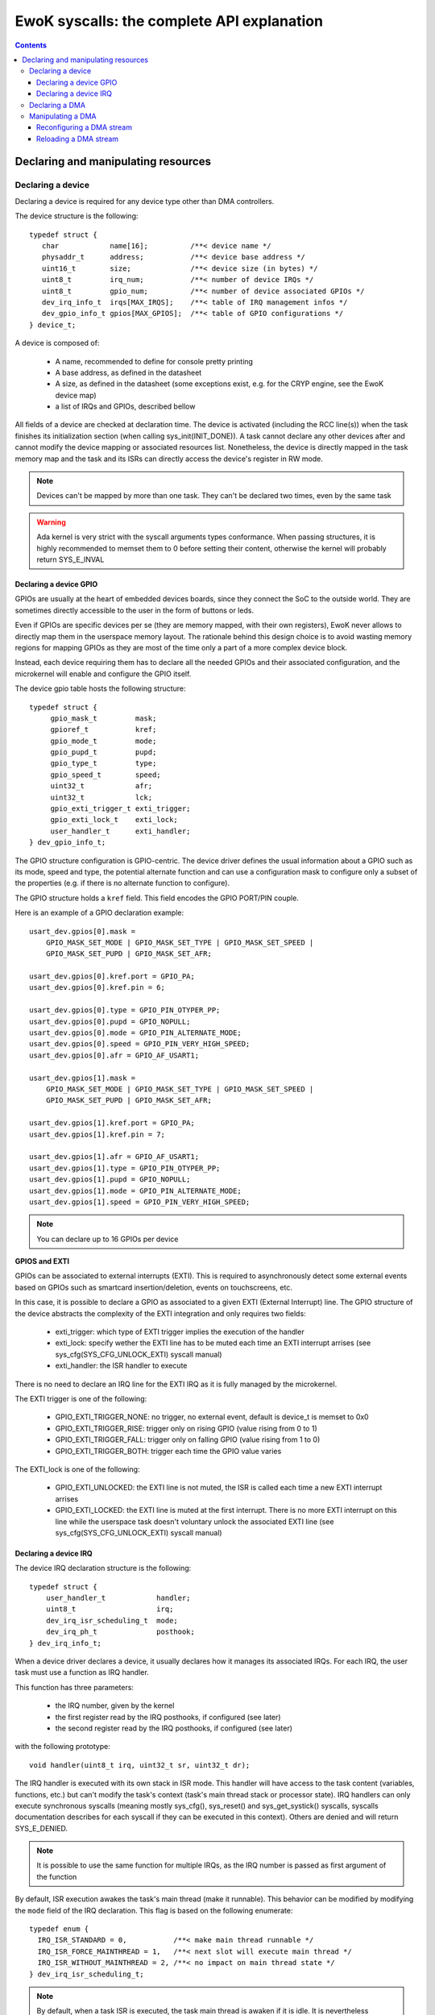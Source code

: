 EwoK syscalls: the complete API explanation
===========================================

.. _ewok-devices:

.. contents::


.. highlight:: c


Declaring and manipulating resources
-------------------------------------

Declaring a device
^^^^^^^^^^^^^^^^^^

Declaring a device is required for any device type other than DMA controllers.

The device structure is the following::

    typedef struct {
       char            name[16];          /**< device name */
       physaddr_t      address;           /**< device base address */
       uint16_t        size;              /**< device size (in bytes) */
       uint8_t         irq_num;           /**< number of device IRQs */
       uint8_t         gpio_num;          /**< number of device associated GPIOs */
       dev_irq_info_t  irqs[MAX_IRQS];    /**< table of IRQ management infos */
       dev_gpio_info_t gpios[MAX_GPIOS];  /**< table of GPIO configurations */
    } device_t;


A device is composed of:

   * A name, recommended to define for console pretty printing
   * A base address, as defined in the datasheet
   * A size, as defined in the datasheet (some exceptions exist, e.g. for the CRYP engine, see the EwoK device map)
   * a list of IRQs and GPIOs, described bellow

All fields of a device are checked at declaration time. The device is activated (including the RCC line(s)) when
the task finishes its initialization section (when calling sys_init(INIT_DONE)). A task cannot declare any other devices
after and cannot modify the device mapping or associated resources list. Nonetheless, the device is directly mapped in
the task memory map and the task and its ISRs can directly access the device's register in RW mode.

.. note::
   Devices can't be mapped by more than one task. They can't be declared two times, even by the same task

.. warning::
   Ada kernel is very strict with the syscall arguments types conformance. When passing structures, it is highly recommended to memset them to 0 before setting their content, otherwise the kernel will probably return SYS_E_INVAL

Declaring a device GPIO
"""""""""""""""""""""""
GPIOs are usually at the heart of embedded devices boards, since they connect the SoC to the outside world. They are sometimes directly accessible to the
user in the form of buttons or leds.

Even if GPIOs are specific devices per se (they are memory mapped, with their own registers), EwoK never allows to directly
map them in the userspace memory layout. The rationale behind this design choice is to avoid wasting memory regions for mapping GPIOs as they are most of
the time only a part of a more complex device block.

Instead, each device requiring them has to declare all the needed GPIOs and their associated configuration, and the microkernel
will enable and configure the GPIO itself.

The device gpio table hosts the following structure::

   typedef struct {
        gpio_mask_t         mask;
        gpioref_t           kref;
      	gpio_mode_t         mode;
      	gpio_pupd_t         pupd;
      	gpio_type_t         type;
      	gpio_speed_t        speed;
      	uint32_t            afr;
      	uint32_t            lck;
        gpio_exti_trigger_t exti_trigger;
        gpio_exti_lock_t    exti_lock;
      	user_handler_t      exti_handler;
   } dev_gpio_info_t;

The GPIO structure configuration is GPIO-centric. The device driver defines the usual information about a GPIO such as its mode, speed and type, the potential
alternate function and can use a configuration mask to configure only a subset of the properties (e.g. if there is no alternate function to configure).

The GPIO structure holds a ``kref`` field. This field encodes the GPIO PORT/PIN couple.

Here is an example of a GPIO declaration example::

    usart_dev.gpios[0].mask =
        GPIO_MASK_SET_MODE | GPIO_MASK_SET_TYPE | GPIO_MASK_SET_SPEED |
        GPIO_MASK_SET_PUPD | GPIO_MASK_SET_AFR;

    usart_dev.gpios[0].kref.port = GPIO_PA;
    usart_dev.gpios[0].kref.pin = 6;

    usart_dev.gpios[0].type = GPIO_PIN_OTYPER_PP;
    usart_dev.gpios[0].pupd = GPIO_NOPULL;
    usart_dev.gpios[0].mode = GPIO_PIN_ALTERNATE_MODE;
    usart_dev.gpios[0].speed = GPIO_PIN_VERY_HIGH_SPEED;
    usart_dev.gpios[0].afr = GPIO_AF_USART1;

    usart_dev.gpios[1].mask =
        GPIO_MASK_SET_MODE | GPIO_MASK_SET_TYPE | GPIO_MASK_SET_SPEED |
        GPIO_MASK_SET_PUPD | GPIO_MASK_SET_AFR;

    usart_dev.gpios[1].kref.port = GPIO_PA;
    usart_dev.gpios[1].kref.pin = 7;

    usart_dev.gpios[1].afr = GPIO_AF_USART1;
    usart_dev.gpios[1].type = GPIO_PIN_OTYPER_PP;
    usart_dev.gpios[1].pupd = GPIO_NOPULL;
    usart_dev.gpios[1].mode = GPIO_PIN_ALTERNATE_MODE;
    usart_dev.gpios[1].speed = GPIO_PIN_VERY_HIGH_SPEED;


.. note::
   You can declare up to 16 GPIOs per device


**GPIOS and EXTI**

GPIOs can be associated to external interrupts (EXTI). This is
required to asynchronously detect some external events based on GPIOs such as smartcard
insertion/deletion, events on touchscreens, etc.

In this case, it is possible to declare a GPIO as associated to a given EXTI
(External Interrupt) line.
The GPIO structure of the device abstracts the complexity of the EXTI integration
and only requires two fields:

   * exti_trigger: which type of EXTI trigger implies the execution of the handler
   * exti_lock: specify wether the EXTI line has to be muted each time an EXTI interrupt arrises (see sys_cfg(SYS_CFG_UNLOCK_EXTI) syscall manual)
   * exti_handler: the ISR handler to execute

There is no need to declare an IRQ line for the EXTI IRQ as it is fully managed by
the microkernel.

The EXTI trigger is one of the following:

   * GPIO_EXTI_TRIGGER_NONE: no trigger, no external event, default is device_t is memset to 0x0
   * GPIO_EXTI_TRIGGER_RISE: trigger only on rising GPIO (value rising from 0 to 1)
   * GPIO_EXTI_TRIGGER_FALL: trigger only on falling GPIO (value rising from 1 to 0)
   * GPIO_EXTI_TRIGGER_BOTH: trigger each time the GPIO value varies

The EXTI_lock is one of the following:

   * GPIO_EXTI_UNLOCKED: the EXTI line is not muted, the ISR is called each time a new EXTI interrupt arrises
   * GPIO_EXTI_LOCKED: the EXTI line is muted at the first interrupt. There is no more EXTI interrupt on this line while the userspace task doesn't voluntary unlock the associated EXTI line (see sys_cfg(SYS_CFG_UNLOCK_EXTI) syscall manual)

Declaring a device IRQ
""""""""""""""""""""""

The device IRQ declaration structure is the following::

   typedef struct {
       user_handler_t            handler;
       uint8_t                   irq;
       dev_irq_isr_scheduling_t  mode;
       dev_irq_ph_t              posthook;
   } dev_irq_info_t;


When a device driver declares a device, it usually declares how it manages its associated IRQs.
For each IRQ, the user task must use a function as IRQ handler.

This function has three parameters:

   * the IRQ number, given by the kernel
   * the first register read by the IRQ posthooks, if configured (see later)
   * the second register read by the IRQ posthooks, if configured (see later)

with the following prototype::

   void handler(uint8_t irq, uint32_t sr, uint32_t dr);

The IRQ handler is executed with its own stack in ISR mode.
This handler will have access to the task content (variables, functions, etc.) but can't modify
the task's context (task's main thread stack or processor state). IRQ handlers can only execute
synchronous syscalls (meaning mostly sys_cfg(), sys_reset() and sys_get_systick() syscalls, syscalls documentation
describes for each syscall if they can be executed in this context). Others are
denied and will return SYS_E_DENIED.

.. note::
   It is possible to use the same function for multiple IRQs, as the IRQ number is passed as first argument of the function

By default, ISR execution awakes the task's main thread (make it runnable). This behavior can
be modified by modifying the ``mode`` field of the IRQ declaration. This
flag is based on the following enumerate::

   typedef enum {
     IRQ_ISR_STANDARD = 0,           /**< make main thread runnable */
     IRQ_ISR_FORCE_MAINTHREAD = 1,   /**< next slot will execute main thread */
     IRQ_ISR_WITHOUT_MAINTHREAD = 2, /**< no impact on main thread state */
   } dev_irq_isr_scheduling_t;


.. note::
   By default, when a task ISR is executed, the task main thread is awaken if it is idle. It is
   nevertheless possible to deactivate this feature and work on full ISR mode (without any main
   thread execution)

Sometimes, there is a need for high reactivity between the ISR execution and the
main thread execution. This is the case when the device driver hosts the main device automaton in
its main thread and uses the ISR handlers only for flags management (i.e. to notify states transitions).

Forcing the main thread execution happens one time per ISR execution. Until the main thread yields
or is scheduled, there is no more forced execution before the next ISR execution.
As this behavior is highly impacting, its is associated to a specific permission (see EwoK permissions).
Only tasks with this permissions are allowed to declare forced execution for some of their ISRs.

ISRs are not executed synchronously to IRQ handler mode, but 
in thread mode, in their own thread in their parent task context. This behavior has been implemented to disallow any user implementation
to be executed in supervisor mode. On the other hand, there are some drawbacks to this design choice:

   * The ISR is postponed a little time after the IRQ handler mode execution
   * All actions usually done in the ISR to acknowledge the hardware device interrupt(s) in any of the hardware device registers can't
     be executed in the ISR context. If so, the hardware device generates an IRQ burst leading to a denial of service. This is
     resolved by EwoK posthooks, described hereafter

**About Posthooks**

Posthooks are mechanisms to execute controlled actions in handler mode
in order to replace a synchronously executed ISRs. It mostly acknowledges hardware devices interrupts.
Device interrupts acknowledges vary from one device to another, but are classically a sequence of reads, writes or masks of
some device registers. As a consequence, EwoK provides a small programming interface in order to explain to the kernel which
read/write or mask needs to be done on the device registers. These actions are easy to check in term of security
and provide a way to encode elaborated sequences of registers access at the end of the IRQ handler execution.

The user device driver can declare four types of action:

   * IRQ_PH_NIL:   no action
   * IRQ_PH_READ:  reading a register of the device
   * IRQ_PH_WRITE: writing a register of the device
   * IRQ_PH_AND:   executing a boolean AND between two register of the device, with a possible 32bit mask
   * IRQ_PH_MASK:  executing a mask between one register and another, and executing a boolean AND with a third one

All register addresses are specified as an offset starting at the beginning of the specific device memory map (i.e. the address provided in the device datasheet).

.. note::
   Posthook declaration complexity may vary from very easy (e.g. USART devices, which require only IRQ_PH_READ) to very complex (e.g. USB devices, requiring multiple READ, AND and MASK)

.. hint::
   It is advised to declare read actions first, as the posthook implementation keeps the memory of all read registers and avoids any multiple read of the same register to avoid ToCToU (Time of Check - Time of Use) invalid behavior

.. caution::
   The posthook field hosts an action table. The number of actions is not explicitly set, as it is fully parsed. It is wise to memset the device_t structure to 0 to default all posthook actions to IRQ_PH_NIL by default before setting the device. Any invalid content will be rejected by the kernel at device registering time.

ISR Handlers have three arguments, passed by the kernel:

   * The IRQ number
   * The sr (most of the time status register) value, passed by the kernel and read at IRQ handler time
   * the dr (most of the time a data register, a mask register or any other) value, passed by the kernel and read at IRQ handler time

Without posthooks, sr and dr values are 0x0. If the device declares a posthook with (at least) two register read, it can also ask for getting back these registers
values as they were at the posthook execution time, by specifying the very same register offset in the poshook ``status`` (for sr) and ``data`` (for dr) fields.

This allows to get back values from registers having their content changing when they are read or that may dynamically change between posthooks time (during handler mode) and ISR time (in thread mode, a little later).

.. hint::
   The proper way to implement an ISR handler is to ask the kernel to read the usual registers such as status and mask registers during posthooks. These
   registers should not be read again after, using sr and dr local variables instead, to avoid ToCToU risks.

Here is the example of posthook declaration for an USART driver. USART requires that the device DR register is read to
stop sending IRQs. SR gives the current device state. Posthook is then easy to declare::

    usart_dev.irqs[0].posthook.status = 0x0000; /* SR register */
    usart_dev.irqs[0].posthook.data   = 0x0004; /* DR register */

    usart_dev.irqs[0].posthook.action[0].instr = IRQ_PH_READ;
    usart_dev.irqs[0].posthook.action[0].read.offset = 0x0000; /* reading SR register */

    usart_dev.irqs[0].posthook.action[1].instr = IRQ_PH_READ;
    usart_dev.irqs[0].posthook.action[1].read.offset = 0x0004; /* reading DR register */

    usart_dev.irqs[0].posthook.action[2].instr = IRQ_PH_WRITE;
    usart_dev.irqs[0].posthook.action[2].write.offset = 0x0000; /* write to SR register... */
    usart_dev.irqs[0].posthook.action[2].write.value  = 0x00;   /* ...the value 0x0 */
    usart_dev.irqs[0].posthook.action[2].write.mask   = 0x3 << 6; /* using the given write mask
                                                                     (clear TC & Tx status in SR register) */

For the USB Full-Speed device, the device IRQ multiplexes various events that need to be checked against the
status registers. Some events require specific masking to avoid IRQ bursts. Posthook declaration is more complex::

    /* getting back SR and MSK */
    dev.irqs[0].posthook.status = 0x0014; /* SR register */
    dev.irqs[0].posthook.data   = 0x0018;   /* Interrupt mask register */

    dev.irqs[0].posthook.action[0].instr = IRQ_PH_READ;
    dev.irqs[0].posthook.action[0].read.offset = 0x0014; /* reading SR register */

    dev.irqs[0].posthook.action[1].instr = IRQ_PH_READ;
    dev.irqs[0].posthook.action[1].read.offset = 0x0018; /* reading interrupt msk register */

    /* Masking currently activated interrupt(s) in SR */
    dev.irqs[0].posthook.action[2].instr = IRQ_PH_MASK;
    dev.irqs[0].posthook.action[2].mask.offset_src = 0x14;  /* read SR register... */
    dev.irqs[0].posthook.action[2].mask.offset_dest = 0x14; /* and write it to itself... */
    dev.irqs[0].posthook.action[2].mask.offset_mask = 0x18; /* using a binary mask based on MASK register value */
    dev.irqs[0].posthook.action[2].mask.mode = 0;           /* with binary inversion (write 1 if status bit is 1) */

    /* Some specific interrupts need masking in interrupt MSK too */
    dev.irqs[0].posthook.action[3].instr = IRQ_PH_AND;
    dev.irqs[0].posthook.action[3].and.offset_src = 0x14;   /* read SR register... */
    dev.irqs[0].posthook.action[3].and.offset_dest = 0x18;  /* writing to MASK register... */
    dev.irqs[0].posthook.action[3].and.mask = USB_FS_GINTMSK_RXFLVLM_Msk; /* Using a fixed 1 bit mask */
    dev.irqs[0].posthook.action[3].and.mode = 1; /* with binary inversion (write 0 if status bit is 1) */

    dev.irqs[0].posthook.action[4].instr = IRQ_PH_AND;
    dev.irqs[0].posthook.action[4].and.offset_src = 0x14; /* read SR register... */
    dev.irqs[0].posthook.action[4].and.offset_dest = 0x18; /* writing to MASK register... */
    dev.irqs[0].posthook.action[4].and.mask = USB_FS_GINTMSK_IEPINT_Msk; /* Using another fixed 1 bit mask */
    dev.irqs[0].posthook.action[4].and.mode = 1; /* with binary inversion (write 0 if status bit is 1) */

    dev.irqs[0].posthook.action[5].instr = IRQ_PH_AND;
    dev.irqs[0].posthook.action[5].and.offset_src = 0x14; /* read SR register... */
    dev.irqs[0].posthook.action[5].and.offset_dest = 0x18; /* writing to MASK register... */
    dev.irqs[0].posthook.action[5].and.mask = USB_FS_GINTMSK_OEPINT_Msk; /* Using another fixed 1 bit mask */
    dev.irqs[0].posthook.action[5].and.mode = 1; /* with binary inversion (write 0 if status bit is 1) */

.. caution::
      * When declaring posthooks, you can only use offsets based on current device base address
      * The offsets must be a part of the device address map
      * The posthook sanitation is done at device declaration time, posthooks can't be modified

Declaring a DMA
^^^^^^^^^^^^^^^

When using EwoK, DMA are not considered as general purpose devices.
A userspace driver:

   * is not allowed to map a DMA controller (or any part of it)
   * has no way other than syscalls to (re)configure the DMA stream
   * uses a DMA oriented specific interface to declare the DMA as a
     specific resource, when it has the associated permission (see :ref:`EwoK permissions <ewok-perm>`)

EwoK allows only memory to peripheral and peripheral to memory DMA usage. Memory-to-memory, even with a fully controlled slot filtering, is a dangerous usage
of DMA controllers. This reduces the usage of DMA streams that are
hard-linked to System On Chip devices in the DMA controllers hardware design.

A task can declare multiple DMA if the channel and stream couple is not already used.
It can reconfigure some parts of the previously configured stream after the
initialization phase but is not able to reconfigure elements such as the
controller, the stream or the channel identifier.

The DMA structure is the following::

   typedef struct {
   	  physaddr_t in_addr;	    /**< DMA input base address */
      physaddr_t out_addr;	    /**< DMA output base address */
   	  dma_prio_t in_prio;	    /**< DMA priority for memory to peripheral */
   	  dma_prio_t out_prio;	    /**< DMA priority for peripheral to peripheral */
   	  uint16_t size;		    /**< DMA buffer size to copy (in bytes) */
   	  uint8_t dma;		        /**< DMA controler identifier */
      uint8_t channel;	        /**< DMA channel to configure */
   	  uint8_t stream;		    /**< DMA stream to configure */
      dma_flowctrl_t flow_control; /**< DMA Flow controller */
   	  dma_dir_t dir;		    /**< Current DMA direction */
   	  dma_mode_t mode;	        /**< Current DMA mode */
   	  bool mem_inc;		        /**< DMA incremental mode for memory */
   	  bool dev_inc;		        /**< DMA incremental mode for device */
   	  dma_datasize_t datasize;  /**< data unit size */
   	  dma_burst_t mem_burst;	/**< type of DMA burst mode */
   	  dma_burst_t dev_burst;	/**< type of DMA burst mode */
   	  user_dma_handler_t in_handler;  /**< DMA ISR for memory to pheripheral */
   	  user_dma_handler_t out_handler; /**< DMA ISR for peripheral to memoryt */
   } dma_t;


Most of the time, a task declaring a DMA does not fill all the fields of the
DMA structure. Usually, the ISR handlers and buffers are set later in the
application implementation, as they can vary during the application execution.

Here is a typical declaration used in the SDIO stack::

   dma.channel = DMA2_CHANNEL_SDIO;
   dma.dir = MEMORY_TO_PERIPHERAL; /* write by default */
   dma.in_addr = (physaddr_t) 0; /* to set later via DMA_RECONF */
   dma.out_addr = (volatile physaddr_t)sdio_get_data_addr();
   dma.in_prio = DMA_PRI_HIGH;
   dma.dma = DMA2;
   dma.size = 0; /* to set later via DMA_RECONF */

   dma.stream = DMA2_STREAM_SDIO_FD;

   dma.mode = DMA_FIFO_MODE;
   dma.mem_inc = 1;
   dma.dev_inc = 0;
   dma.datasize = DMA_DS_WORD;
   dma.mem_burst = DMA_BURST_INC4;
   dma.dev_burst = DMA_BURST_INC4;
   dma.flow_control = DMA_FLOWCTRL_DEV;
   dma.in_handler = (user_dma_handler_t) sdio_dmacallback;
   dma.out_handler = (user_dma_handler_t) sdio_dmacallback;

   ret = sys_init(INIT_DMA, &dma, &dmadesc);

When calling sys_init(INIT_DMA, &dma, &dmadesc), the dmadesc identifier is
updated with a unique identifier that can be used later for the sys_init(CFG_DMA_RELOAD) syscall.

At that time, if the DMA stream is not already used and the task have the
necessary permissions and space in its task structure to map it, the DMA
is registered. There is no specific hardware event associated to this
syscall.

Manipulating a DMA
^^^^^^^^^^^^^^^^^^

When calling sys_init(INIT_DONE), the DMA controller has its clock enabled if
it is not already, but the DMA stream is **not** activated. There is still
some missing fields in this structure:

   * in_addr is not set
   * size is not set

To effectively activate the DMA (and launch it in the same time), the task
needs to call sys_cfg(CFG_DMA_RECONF). This syscall will configure all the
missing fields and activate the DMA stream if everything is there.

This behavior allows the task to activate the DMA at will, e.g.
when the input buffer is ready, or after receiving a dedicated IPC.


Reconfiguring a DMA stream
""""""""""""""""""""""""""

Reconfiguring a DMA stream most of the time requires to reconfigure
the buffer address and size (when using flip/flop buffers, or FIFO mode).
Only the DMA circular mode does not require any action as the DMA is fully
autonomous until the user task requires a DMA reset to stop the DMA action.

Here is a typical, easy, DMA reconfiguration::

   dma.out_addr = (physaddr_t)buffer;
   dma.size = buf_len;
   ret = sys_cfg(CFG_DMA_RECONF, (void*)&dma, DMA_RECONF_BUFOUT | DMA_RECONF_BUFSIZE);

The fields that can be reconfigured at sys_cfg time are the following:

   * ISR handlers address
   * buffers address
   * buffers size
   * DMA mode (Circular, FIFO, Direct)
   * DMA priority (between other DMA controller tasks)
   * DMA direction

DMA direction is allowed to be reconfigured in the case of DMA streams that
are used for both device read and write access. This is the case for example
for SDIO device on STM32F4xx, where the same DMA stream is used for both directions.

As the entire dma structure is passed at CFG_DMA_RECONF time, a mask is used to
specify which fields in all the reconfigurable ones need to be updated.

This mask is defined in the ``dma_reconf_mask_t`` enumeration. This also reduces
the cost of the DMA reconfiguration syscall.

A task can only reconfigure a DMA controller it already holds. The DMA fixed fields must not be modified by the task, or
any reconfiguration of the DMA will be refused.

Reloading a DMA stream
""""""""""""""""""""""

For some specific DMA usage like circular DMA streams, the task doesn't need
to reconfigure the input or output buffer and size. The DMA controller is
looping on the content of a given buffer without stopping.
In this case, the user task would require to stop the DMA when executing
the Transfer Complete ISR, and reloading it later.

It is then possible to stop the DMA by simply disabling the stream.
This is done using the sys_cfg(CFG_DMA_DISABLE) syscall::

   ret = sys_cfg(CFG_DMA_DISABLE, dmadesc);

This syscall stops the current DMA transfer by clearing the DMA stream enable bit.

.. caution::
   Most of the time, DMAs require a reload or reconf action each time the Transfer Complete interrupt is executed, as the DMA is waiting for a software intruction to continue


.. hint::
   Only exceptions to explicit DMA reconf/reload at each end of DMA transfer happen when:
      * DMA is not its own flow controller (when another device manages the DMA transfers)
      * DMA is in circular mode (the DMA is looping on a buffer content)


When the task needs to restart the DMA without modifying the content of the
dma_t structure, it can use the DMA identifier without passing the overall
DMA structure to the kernel.

It can then use the CFG_DMA_RELOAD syscall::

   ret = sys_cfg(CFG_DMA_RELOAD, dma->id);

The associated DMA stream is then re-enabled.

